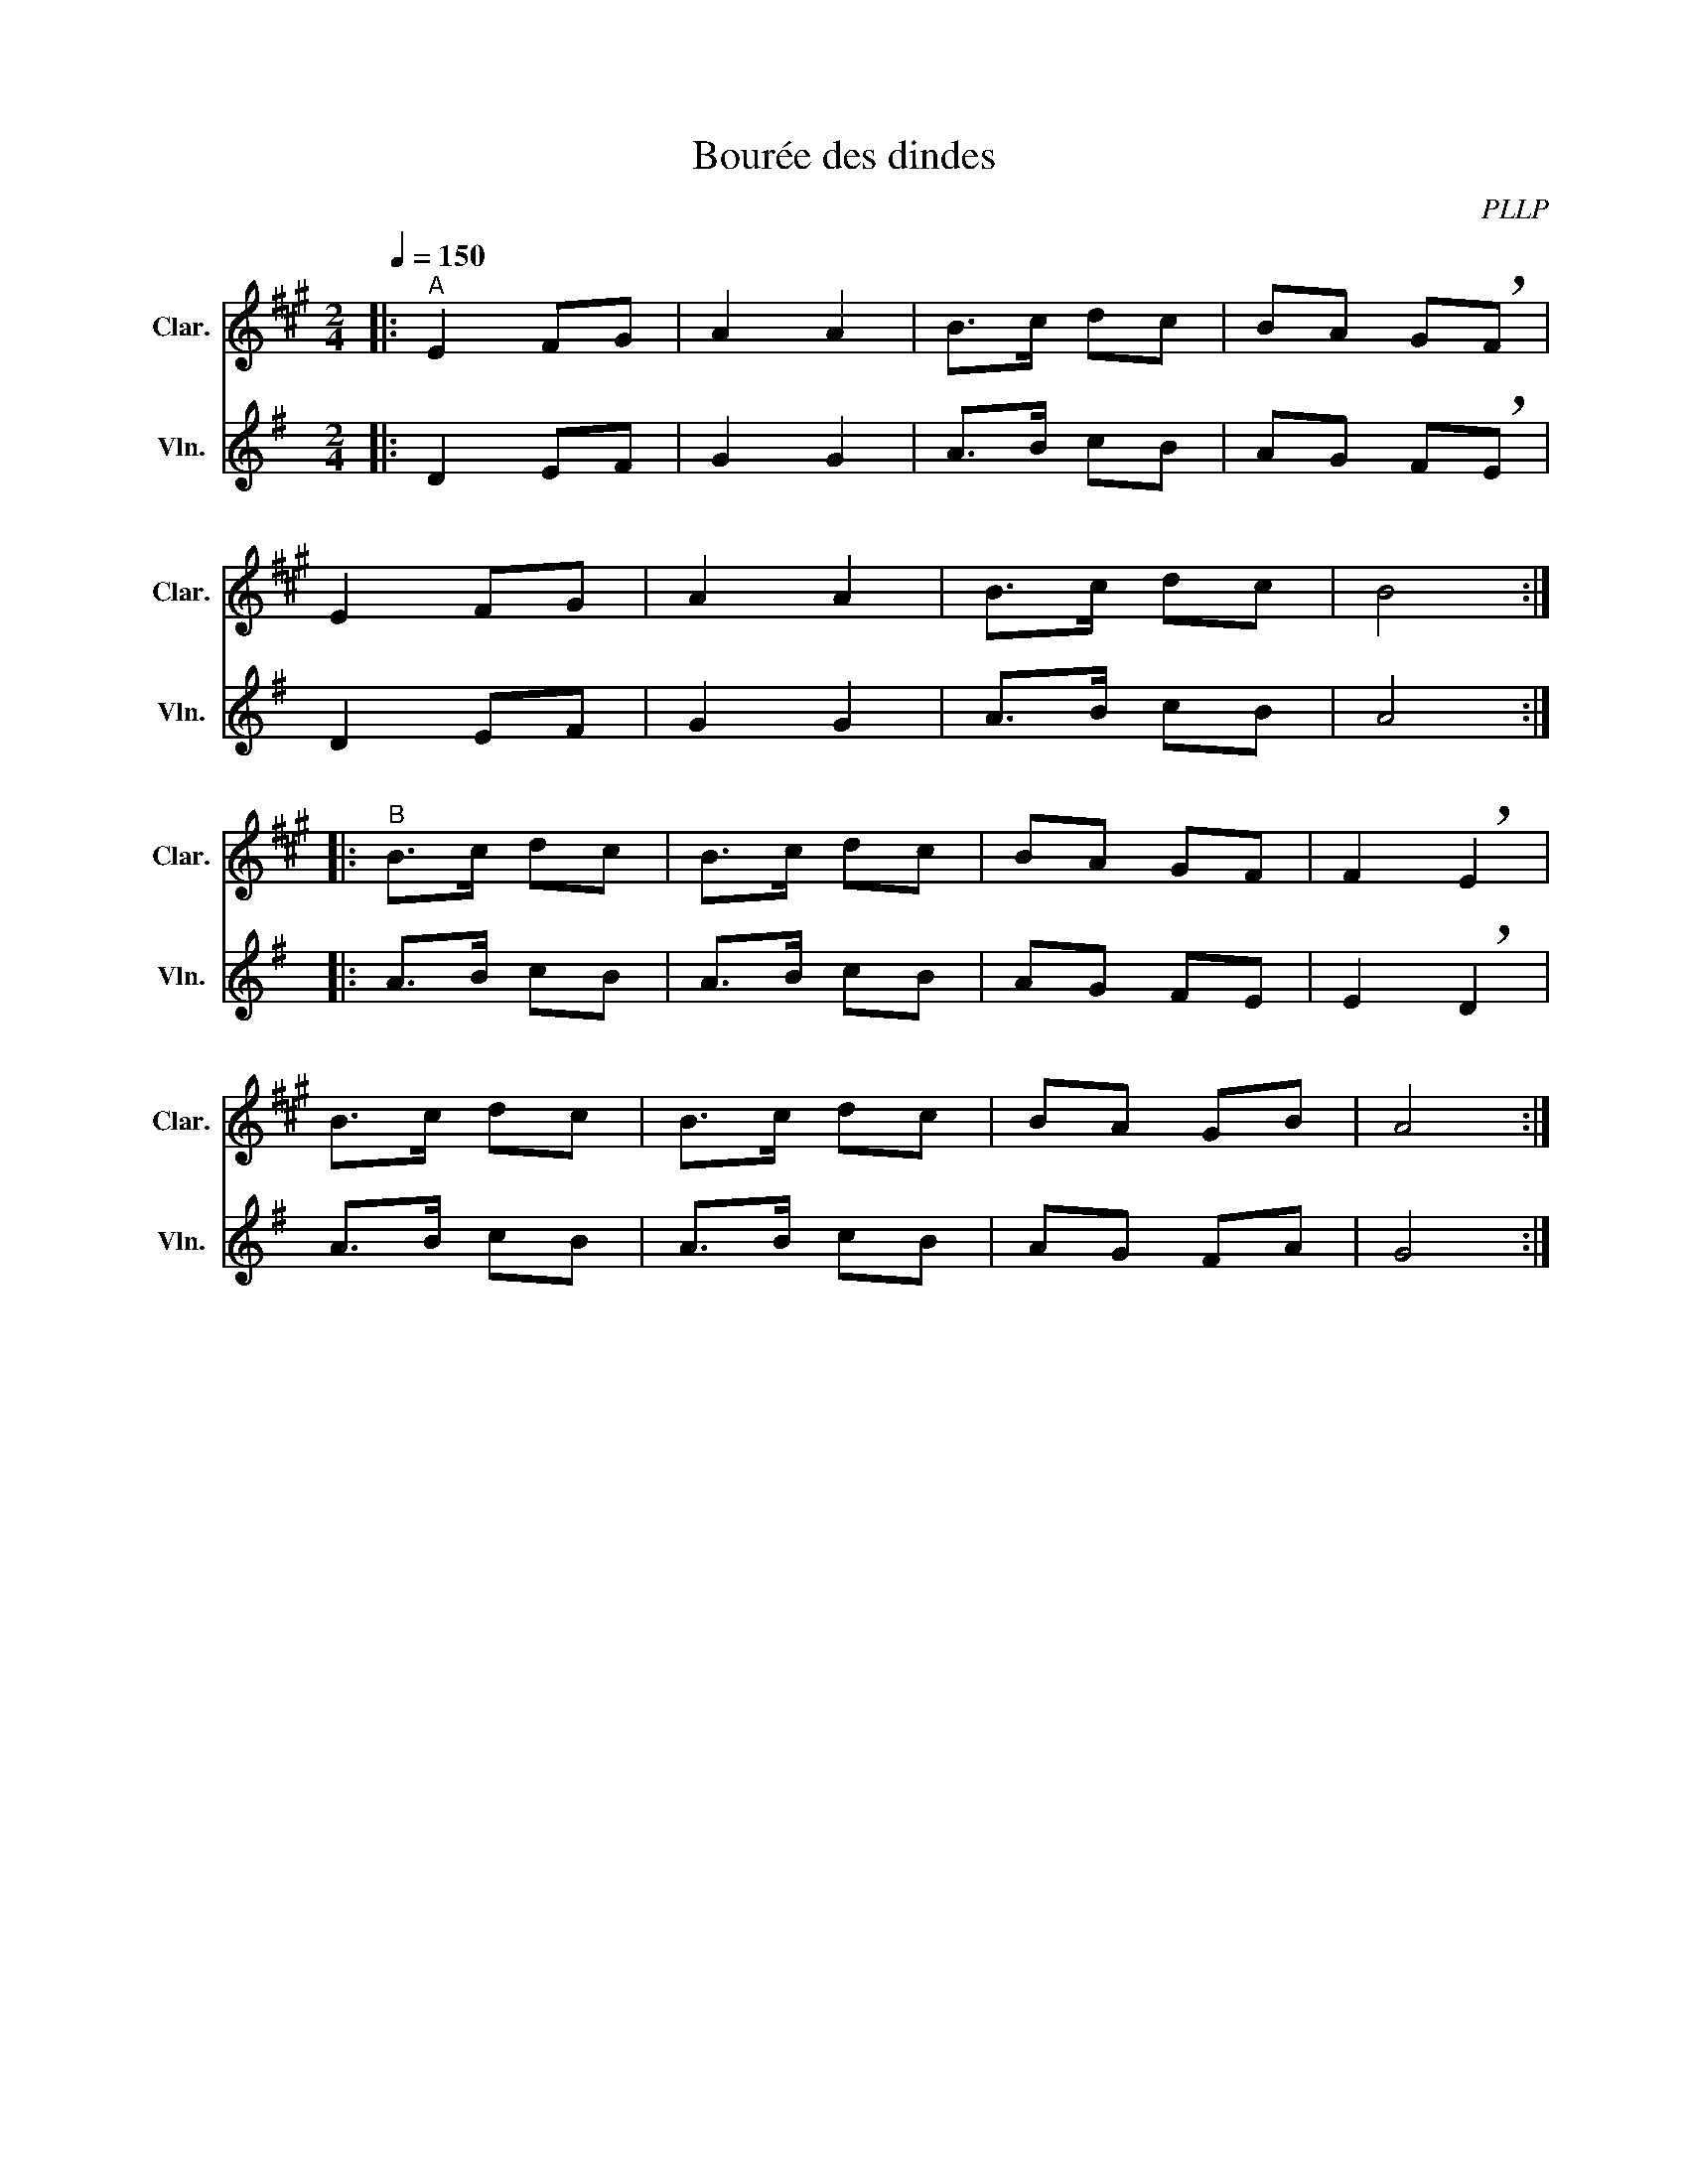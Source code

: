 X:1
T:Bourée des dindes
C:PLLP
%%score 1 2
L:1/4
M:2/4
Q:150
K:G
%%stretchlast 1.0
V:1 treble transpose=-2 nm="Clar." snm="Clar."
%%MIDI program 71
V:2 treble nm="Vln." snm="Vln."
%%MIDI program 40
V:1
[K:A]|:"^A" E F/G/ | A A | B/>c/ d/c/ | B/A/ G/!breath!F/ |
 E F/G/ | A A | B/>c/ d/c/ | B2 :|
|:"^B" B/>c/ d/c/ | B/>c/ d/c/ | B/A/ G/F/ | F !breath!E |
 B/>c/ d/c/ | B/>c/ d/c/ | B/A/ G/B/ | A2 :|
V:2
[K:G]|: D E/F/ | G G | A/>B/ c/B/ | A/G/ F/!breath!E/ |
 D E/F/ | G G | A/>B/ c/B/ | A2 :|
|: A/>B/ c/B/ | A/>B/ c/B/ | A/G/ F/E/ | E !breath!D |
 A/>B/ c/B/ | A/>B/ c/B/ | A/G/ F/A/ | G2 :|

